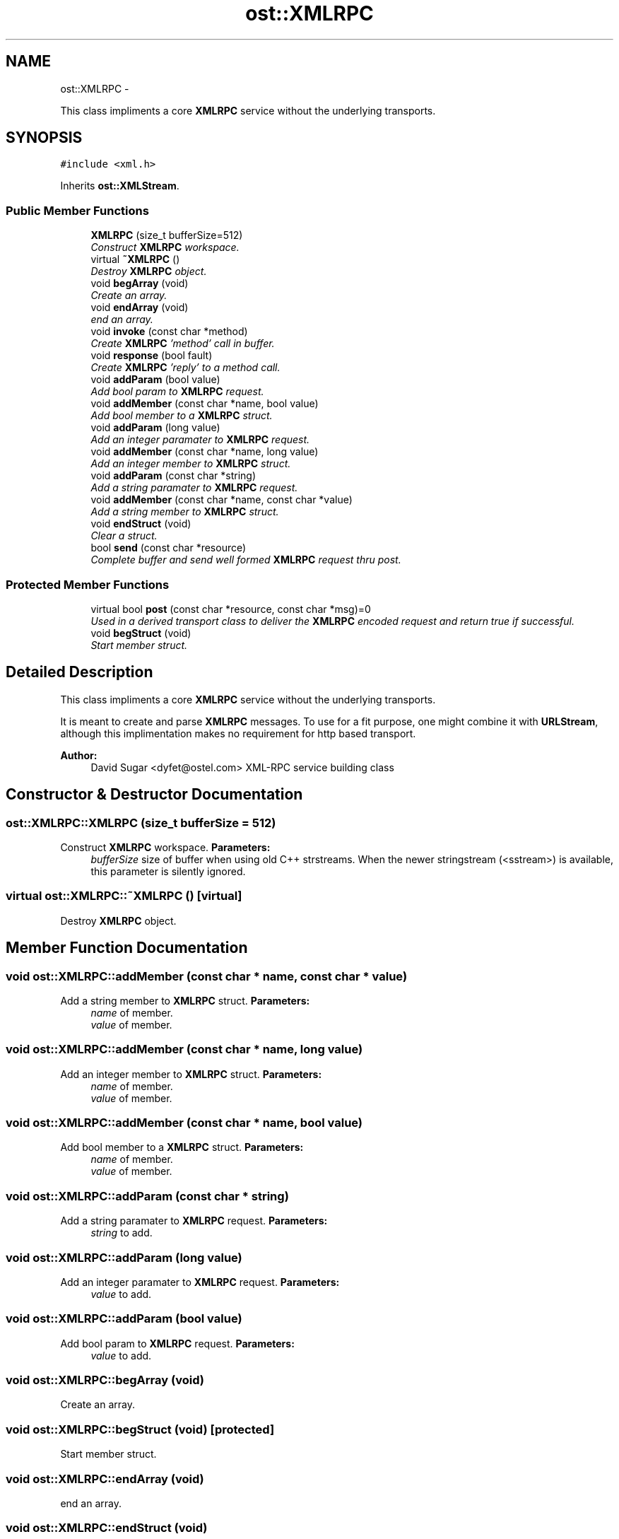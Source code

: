 .TH "ost::XMLRPC" 3 "2 May 2010" "GNU CommonC++" \" -*- nroff -*-
.ad l
.nh
.SH NAME
ost::XMLRPC \- 
.PP
This class impliments a core \fBXMLRPC\fP service without the underlying transports.  

.SH SYNOPSIS
.br
.PP
.PP
\fC#include <xml.h>\fP
.PP
Inherits \fBost::XMLStream\fP.
.SS "Public Member Functions"

.in +1c
.ti -1c
.RI "\fBXMLRPC\fP (size_t bufferSize=512)"
.br
.RI "\fIConstruct \fBXMLRPC\fP workspace. \fP"
.ti -1c
.RI "virtual \fB~XMLRPC\fP ()"
.br
.RI "\fIDestroy \fBXMLRPC\fP object. \fP"
.ti -1c
.RI "void \fBbegArray\fP (void)"
.br
.RI "\fICreate an array. \fP"
.ti -1c
.RI "void \fBendArray\fP (void)"
.br
.RI "\fIend an array. \fP"
.ti -1c
.RI "void \fBinvoke\fP (const char *method)"
.br
.RI "\fICreate \fBXMLRPC\fP 'method' call in buffer. \fP"
.ti -1c
.RI "void \fBresponse\fP (bool fault)"
.br
.RI "\fICreate \fBXMLRPC\fP 'reply' to a method call. \fP"
.ti -1c
.RI "void \fBaddParam\fP (bool value)"
.br
.RI "\fIAdd bool param to \fBXMLRPC\fP request. \fP"
.ti -1c
.RI "void \fBaddMember\fP (const char *name, bool value)"
.br
.RI "\fIAdd bool member to a \fBXMLRPC\fP struct. \fP"
.ti -1c
.RI "void \fBaddParam\fP (long value)"
.br
.RI "\fIAdd an integer paramater to \fBXMLRPC\fP request. \fP"
.ti -1c
.RI "void \fBaddMember\fP (const char *name, long value)"
.br
.RI "\fIAdd an integer member to \fBXMLRPC\fP struct. \fP"
.ti -1c
.RI "void \fBaddParam\fP (const char *string)"
.br
.RI "\fIAdd a string paramater to \fBXMLRPC\fP request. \fP"
.ti -1c
.RI "void \fBaddMember\fP (const char *name, const char *value)"
.br
.RI "\fIAdd a string member to \fBXMLRPC\fP struct. \fP"
.ti -1c
.RI "void \fBendStruct\fP (void)"
.br
.RI "\fIClear a struct. \fP"
.ti -1c
.RI "bool \fBsend\fP (const char *resource)"
.br
.RI "\fIComplete buffer and send well formed \fBXMLRPC\fP request thru post. \fP"
.in -1c
.SS "Protected Member Functions"

.in +1c
.ti -1c
.RI "virtual bool \fBpost\fP (const char *resource, const char *msg)=0"
.br
.RI "\fIUsed in a derived transport class to deliver the \fBXMLRPC\fP encoded request and return true if successful. \fP"
.ti -1c
.RI "void \fBbegStruct\fP (void)"
.br
.RI "\fIStart member struct. \fP"
.in -1c
.SH "Detailed Description"
.PP 
This class impliments a core \fBXMLRPC\fP service without the underlying transports. 

It is meant to create and parse \fBXMLRPC\fP messages. To use for a fit purpose, one might combine it with \fBURLStream\fP, although this implimentation makes no requirement for http based transport.
.PP
\fBAuthor:\fP
.RS 4
David Sugar <dyfet@ostel.com> XML-RPC service building class 
.RE
.PP

.SH "Constructor & Destructor Documentation"
.PP 
.SS "ost::XMLRPC::XMLRPC (size_t bufferSize = \fC512\fP)"
.PP
Construct \fBXMLRPC\fP workspace. \fBParameters:\fP
.RS 4
\fIbufferSize\fP size of buffer when using old C++ strstreams. When the newer stringstream (<sstream>) is available, this parameter is silently ignored. 
.RE
.PP

.SS "virtual ost::XMLRPC::~XMLRPC ()\fC [virtual]\fP"
.PP
Destroy \fBXMLRPC\fP object. 
.SH "Member Function Documentation"
.PP 
.SS "void ost::XMLRPC::addMember (const char * name, const char * value)"
.PP
Add a string member to \fBXMLRPC\fP struct. \fBParameters:\fP
.RS 4
\fIname\fP of member. 
.br
\fIvalue\fP of member. 
.RE
.PP

.SS "void ost::XMLRPC::addMember (const char * name, long value)"
.PP
Add an integer member to \fBXMLRPC\fP struct. \fBParameters:\fP
.RS 4
\fIname\fP of member. 
.br
\fIvalue\fP of member. 
.RE
.PP

.SS "void ost::XMLRPC::addMember (const char * name, bool value)"
.PP
Add bool member to a \fBXMLRPC\fP struct. \fBParameters:\fP
.RS 4
\fIname\fP of member. 
.br
\fIvalue\fP of member. 
.RE
.PP

.SS "void ost::XMLRPC::addParam (const char * string)"
.PP
Add a string paramater to \fBXMLRPC\fP request. \fBParameters:\fP
.RS 4
\fIstring\fP to add. 
.RE
.PP

.SS "void ost::XMLRPC::addParam (long value)"
.PP
Add an integer paramater to \fBXMLRPC\fP request. \fBParameters:\fP
.RS 4
\fIvalue\fP to add. 
.RE
.PP

.SS "void ost::XMLRPC::addParam (bool value)"
.PP
Add bool param to \fBXMLRPC\fP request. \fBParameters:\fP
.RS 4
\fIvalue\fP to add. 
.RE
.PP

.SS "void ost::XMLRPC::begArray (void)"
.PP
Create an array. 
.SS "void ost::XMLRPC::begStruct (void)\fC [protected]\fP"
.PP
Start member struct. 
.SS "void ost::XMLRPC::endArray (void)"
.PP
end an array. 
.SS "void ost::XMLRPC::endStruct (void)"
.PP
Clear a struct. 
.SS "void ost::XMLRPC::invoke (const char * method)"
.PP
Create \fBXMLRPC\fP 'method' call in buffer. \fBParameters:\fP
.RS 4
\fImethod\fP name of method being called. 
.RE
.PP

.SS "virtual bool ost::XMLRPC::post (const char * resource, const char * msg)\fC [protected, pure virtual]\fP"
.PP
Used in a derived transport class to deliver the \fBXMLRPC\fP encoded request and return true if successful. The Parse method can then be used to decode the reply.
.PP
\fBReturns:\fP
.RS 4
true if successful. 
.RE
.PP
\fBParameters:\fP
.RS 4
\fIresource\fP to send to (such as url). 
.br
\fImsg\fP well formed \fBXMLRPC\fP request message. 
.RE
.PP

.SS "void ost::XMLRPC::response (bool fault)"
.PP
Create \fBXMLRPC\fP 'reply' to a method call. \fBParameters:\fP
.RS 4
\fIfault\fP set true for fault message. 
.RE
.PP

.SS "bool ost::XMLRPC::send (const char * resource)"
.PP
Complete buffer and send well formed \fBXMLRPC\fP request thru post. \fBReturns:\fP
.RS 4
true if successful. 
.RE
.PP
\fBParameters:\fP
.RS 4
\fIresource\fP to send to. 
.RE
.PP


.SH "Author"
.PP 
Generated automatically by Doxygen for GNU CommonC++ from the source code.
